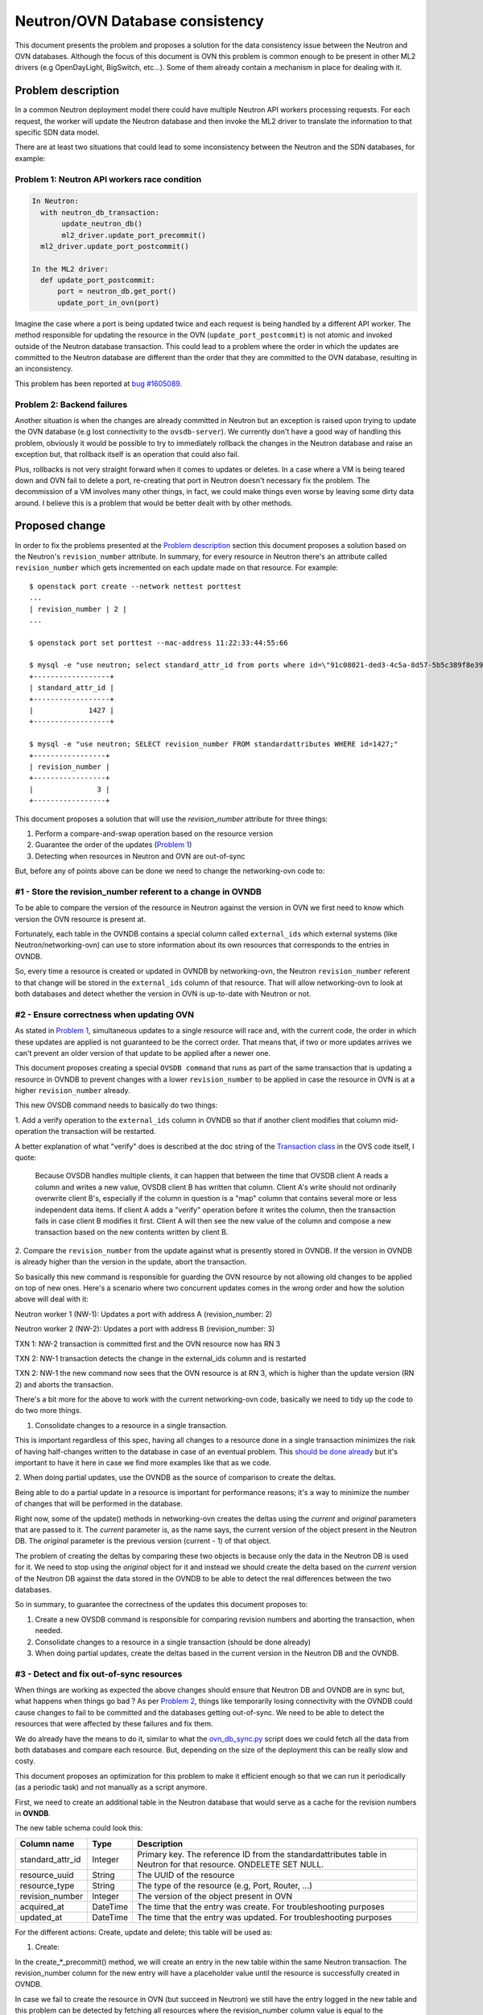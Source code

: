 ================================
Neutron/OVN Database consistency
================================

This document presents the problem and proposes a solution for the data
consistency issue between the Neutron and OVN databases. Although the
focus of this document is OVN this problem is common enough to be present
in other ML2 drivers (e.g OpenDayLight, BigSwitch, etc...). Some of them
already contain a mechanism in place for dealing with it.

Problem description
===================

In a common Neutron deployment model there could have multiple Neutron
API workers processing requests. For each request, the worker will update
the Neutron database and then invoke the ML2 driver to translate the
information to that specific SDN data model.

There are at least two situations that could lead to some inconsistency
between the Neutron and the SDN databases, for example:

.. _problem_1:

Problem 1: Neutron API workers race condition
---------------------------------------------

.. code-block:: python

  In Neutron:
    with neutron_db_transaction:
         update_neutron_db()
         ml2_driver.update_port_precommit()
    ml2_driver.update_port_postcommit()

  In the ML2 driver:
    def update_port_postcommit:
        port = neutron_db.get_port()
        update_port_in_ovn(port)

Imagine the case where a port is being updated twice and each request
is being handled by a different API worker. The method responsible for
updating the resource in the OVN (``update_port_postcommit``) is not
atomic and invoked outside of the Neutron database transaction. This could
lead to a problem where the order in which the updates are committed to
the Neutron database are different than the order that they are committed
to the OVN database, resulting in an inconsistency.

This problem has been reported at `bug #1605089
<https://bugs.launchpad.net/networking-ovn/+bug/1605089>`_.

.. _problem_2:

Problem 2: Backend failures
---------------------------

Another situation is when the changes are already committed in Neutron
but an exception is raised upon trying to update the OVN database (e.g
lost connectivity to the ``ovsdb-server``). We currently don't have a
good way of handling this problem, obviously it would be possible to try
to immediately rollback the changes in the Neutron database and raise an
exception but, that rollback itself is an operation that could also fail.

Plus, rollbacks is not very straight forward when it comes to updates
or deletes. In a case where a VM is being teared down and OVN fail to
delete a port, re-creating that port in Neutron doesn't necessary fix the
problem. The decommission of a VM involves many other things, in fact, we
could make things even worse by leaving some dirty data around. I believe
this is a problem that would be better dealt with by other methods.

Proposed change
===============

In order to fix the problems presented at the `Problem description`_
section this document proposes a solution based on the Neutron's
``revision_number`` attribute. In summary, for every resource in Neutron
there's an attribute called ``revision_number`` which gets incremented
on each update made on that resource. For example::

 $ openstack port create --network nettest porttest
 ...
 | revision_number | 2 |
 ...

 $ openstack port set porttest --mac-address 11:22:33:44:55:66

 $ mysql -e "use neutron; select standard_attr_id from ports where id=\"91c08021-ded3-4c5a-8d57-5b5c389f8e39\";"
 +------------------+
 | standard_attr_id |
 +------------------+
 |             1427 |
 +------------------+

 $ mysql -e "use neutron; SELECT revision_number FROM standardattributes WHERE id=1427;"
 +-----------------+
 | revision_number |
 +-----------------+
 |               3 |
 +-----------------+


This document proposes a solution that will use the `revision_number`
attribute for three things:

#. Perform a compare-and-swap operation based on the resource version
#. Guarantee the order of the updates (`Problem 1 <problem_1_>`_)
#. Detecting when resources in Neutron and OVN are out-of-sync

But, before any of points above can be done we need to change the
networking-ovn code to:


#1 - Store the revision_number referent to a change in OVNDB
------------------------------------------------------------

To be able to compare the version of the resource in Neutron against
the version in OVN we first need to know which version the OVN resource
is present at.

Fortunately, each table in the OVNDB contains a special column called
``external_ids`` which external systems (like Neutron/networking-ovn)
can use to store information about its own resources that corresponds
to the entries in OVNDB.

So, every time a resource is created or updated in OVNDB by
networking-ovn, the Neutron ``revision_number`` referent to that change
will be stored in the ``external_ids`` column of that resource. That
will allow networking-ovn to look at both databases and detect whether
the version in OVN is up-to-date with Neutron or not.


#2 - Ensure correctness when updating OVN
-----------------------------------------

As stated in `Problem 1 <problem_1_>`_, simultaneous updates to a single
resource will race and, with the current code, the order in which these
updates are applied is not guaranteed to be the correct order. That
means that, if two or more updates arrives we can't prevent an older
version of that update to be applied after a newer one.

This document proposes creating a special ``OVSDB command`` that runs
as part of the same transaction that is updating a resource in OVNDB to
prevent changes with a lower ``revision_number`` to be applied in case
the resource in OVN is at a higher ``revision_number`` already.

This new OVSDB command needs to basically do two things:

1. Add a verify operation to the ``external_ids`` column in OVNDB so
that if another client modifies that column mid-operation the transaction
will be restarted.

A better explanation of what "verify" does is described at the doc string
of the `Transaction class`_ in the OVS code itself, I quote:

 Because OVSDB handles multiple clients, it can happen that between
 the time that OVSDB client A reads a column and writes a new value,
 OVSDB client B has written that column.  Client A's write should not
 ordinarily overwrite client B's, especially if the column in question
 is a "map" column that contains several more or less independent data
 items.  If client A adds a "verify" operation before it writes the
 column, then the transaction fails in case client B modifies it first.
 Client A will then see the new value of the column and compose a new
 transaction based on the new contents written by client B.

2. Compare the ``revision_number`` from the update against what is
presently stored in OVNDB. If the version in OVNDB is already higher
than the version in the update, abort the transaction.

So basically this new command is responsible for guarding the OVN resource
by not allowing old changes to be applied on top of new ones. Here's a
scenario where two concurrent updates comes in the wrong order and how
the solution above will deal with it:

Neutron worker 1 (NW-1): Updates a port with address A (revision_number: 2)

Neutron worker 2 (NW-2): Updates a port with address B (revision_number: 3)

TXN 1: NW-2 transaction is committed first and the OVN resource now has RN 3

TXN 2: NW-1 transaction detects the change in the external_ids column and
is restarted

TXN 2: NW-1 the new command now sees that the OVN resource is at RN 3,
which is higher than the update version (RN 2) and aborts the transaction.

There's a bit more for the above to work with the current networking-ovn
code, basically we need to tidy up the code to do two more things.

1. Consolidate changes to a resource in a single transaction.

This is important regardless of this spec, having all changes to a
resource done in a single transaction minimizes the risk of having
half-changes written to the database in case of an eventual problem. This
`should be done already <https://review.openstack.org/#/c/515673>`_
but it's important to have it here in case we find more examples like
that as we code.

2. When doing partial updates, use the OVNDB as the source of comparison
to create the deltas.

Being able to do a partial update in a resource is important for
performance reasons; it's a way to minimize the number of changes that
will be performed in the database.

Right now, some of the update() methods in networking-ovn creates the
deltas using the *current* and *original* parameters that are passed to
it. The *current* parameter is, as the name says, the current version
of the object present in the Neutron DB. The *original* parameter is
the previous version (current - 1) of that object.

The problem of creating the deltas by comparing these two objects is
because only the data in the Neutron DB is used for it. We need to stop
using the *original* object for it and instead we should create the
delta based on the *current* version of the Neutron DB against the data
stored in the OVNDB to be able to detect the real differences between
the two databases.

So in summary, to guarantee the correctness of the updates this document
proposes to:

#. Create a new OVSDB command is responsible for comparing revision
   numbers and aborting the transaction, when needed.
#. Consolidate changes to a resource in a single transaction (should be
   done already)
#. When doing partial updates, create the deltas based in the current
   version in the Neutron DB and the OVNDB.


#3 - Detect and fix out-of-sync resources
-----------------------------------------

When things are working as expected the above changes should ensure
that Neutron DB and OVNDB are in sync but, what happens when things go
bad ? As per `Problem 2 <problem_2_>`_, things like temporarily losing
connectivity with the OVNDB could cause changes to fail to be committed
and the databases getting out-of-sync. We need to be able to detect the
resources that were affected by these failures and fix them.

We do already have the means to do it, similar to what the
`ovn_db_sync.py`_ script does we could fetch all the data from both
databases and compare each resource. But, depending on the size of the
deployment this can be really slow and costy.

This document proposes an optimization for this problem  to make it
efficient enough so that we can run it periodically (as a periodic task)
and not manually as a script anymore.

First, we need to create an additional table in the Neutron database
that would serve as a cache for the revision numbers in **OVNDB**.

The new table schema could look this:

================  ========  ===========
Column name       Type      Description
================  ========  ===========
standard_attr_id  Integer   Primary key. The reference ID from the
                            standardattributes table in Neutron for
                            that resource. ONDELETE SET NULL.
resource_uuid     String    The UUID of the resource
resource_type     String    The type of the resource (e.g, Port, Router, ...)
revision_number   Integer   The version of the object present in OVN
acquired_at       DateTime  The time that the entry was create. For
                            troubleshooting purposes
updated_at        DateTime  The time that the entry was updated. For
                            troubleshooting purposes
================  ========  ===========

For the different actions: Create, update and delete; this table will be
used as:


1. Create:

In the create_*_precommit() method, we will create an entry in the new
table within the same Neutron transaction. The revision_number column
for the new entry will have a placeholder value until the resource is
successfully created in OVNDB.

In case we fail to create the resource in OVN (but succeed in Neutron)
we still have the entry logged in the new table and this problem can
be detected by fetching all resources where the revision_number column
value is equal to the placeholder value.

The pseudo-code will look something like this:

.. code-block:: python

    def create_port_precommit(ctx, port):
        create_initial_revision(port['id'], revision_number=-1,
                                session=ctx.session)

    def create_port_postcommit(ctx, port):
        create_port_in_ovn(port)
        bump_revision(port['id'], revision_number=port['revision_number'])


2. Update:

For update it's simpler, we need to bump the revision number for
that resource **after** the OVN transaction is committed in the
update_*_postcommit() method. That way, if an update fails to be applied
to OVN the inconsistencies can be detected by a JOIN between the new
table and the ``standardattributes`` table where the revision_number
columns does not match.

The pseudo-code will look something like this:

.. code-block:: python

    def update_port_postcommit(ctx, port):
        update_port_in_ovn(port)
        bump_revision(port['id'], revision_number=port['revision_number'])


3. Delete:

The ``standard_attr_id`` column in the new table is a foreign key
constraint with a ``ONDELETE=SET NULL`` set. That means that, upon
Neutron deleting a resource the ``standard_attr_id`` column in the new
table will be set to *NULL*.

If deleting a resource succeeds in Neutron but fails in OVN, the
inconsistency can be detect by looking at all resources that has a
``standard_attr_id`` equals to NULL.

The pseudo-code will look something like this:

.. code-block:: python

    def delete_port_postcommit(ctx, port):
        delete_port_in_ovn(port)
        delete_revision(port['id'])


With the above optimization it's possible to create a periodic task that
can run quite frequently to detect and fix the inconsistencies caused
by random backend failures.

.. note::
   There's no lock linking both database updates in the postcommit()
   methods. So, it's true that the method bumping the revision_number
   column in the new table in Neutron DB could still race but, that
   should be fine because this table acts like a cache and the real
   revision_number has been written in OVNDB.

   The mechanism that will detect and fix the out-of-sync resources should
   detect this inconsistency as well and, based on the revision_number
   in OVNDB, decide whether to sync the resource or only bump the
   revision_number in the cache table (in case the resource is already
   at the right version).


Refereces
=========

* There's a chain of patches with a proof of concept for this approach,
  they start at: https://review.openstack.org/#/c/517049/

Alternatives
============

Journaling
----------

An alternative solution to this problem is *journaling*. The basic
idea is to create another table in the Neutron database and log every
operation (create, update and delete) instead of passing it directly to
the SDN controller.

A separated thread (or multiple instances of it) is then responsible
for reading this table and applying the operations to the SDN backend.

This approach has been used and validated
by drivers such as `networking-odl
<https://docs.openstack.org/networking-odl/latest/contributor/drivers_architecture.html#v2-design>`_.

An attempt to implement this approach
in *networking-ovn* can be found `here
<https://review.openstack.org/#/q/project:openstack/networking-ovn+topic:bug/1605089-journaling>`_.

Some things to keep in mind about this approach:

* The code can get quite complex as this approach is not only about
  applying the changes to the SDN backend asynchronously. The dependencies
  between each resource as well as their operations also needs to be
  computed. For example, before attempting to create a router port the
  router that this port belongs to needs to be created. Or, before
  attempting to delete a network all the dependent resources on it
  (subnets, ports, etc...) needs to be processed first.

* The number of journal threads running can cause problems. In my tests
  I had three controllers, each one with 24 CPU cores (Intel Xeon E5-2620
  with hyperthreading enabled) and 64GB RAM. Running 1 journal thread
  per Neutron API worker has caused ``ovsdb-server`` to misbehave
  when under heavy pressure [1]_. Running multiple journal threads
  seem to be causing other types of problems `in other drivers as well
  <https://bugs.launchpad.net/networking-odl/+bug/1683797>`_.

* When under heavy pressure [1]_, I noticed that the journal
  threads could come to a halt (or really slowed down) while the
  API workers were handling a lot of requests. This resulted in some
  operations taking more than a minute to be processed. This behaviour
  can be seem `in this screenshot <http://i.imgur.com/GDG8Mic.png>`_.

.. TODO find a better place to host that image

* Given that the 1 journal thread per Neutron API worker approach
  is problematic, determining the right number of journal threads is
  also difficult. In my tests, I've noticed that 3 journal threads
  per controller worked better but that number was pure based on
  ``trial & error``. In production this number should probably be
  calculated based in the environment, perhaps something like `TripleO
  <http://tripleo.org>`_ (or any upper layer) would be in a better
  position to make that decision.

* At least temporarily, the data in the Neutron database is duplicated
  between the normal tables and the journal one.

* Some operations like creating a new
  resource via Neutron's API will return `HTTP 201
  <https://en.wikipedia.org/wiki/List_of_HTTP_status_codes#2xx_Success>`_,
  which indicates that the resource has been created and is ready to
  be used, but as these resources are created asynchronously one could
  argue that the HTTP codes are now misleading. As a note, the resource
  will be created at the Neutron database by the time the HTTP request
  returns but it may not be present in the SDN backend yet.

Given all considerations, this approach is still valid and the fact
that it's already been used by other ML2 drivers makes it more open for
collaboration and code sharing.

.. _`Transaction class`: https://github.com/openvswitch/ovs/blob/3728b3b0316b44d1f9181be115b63ea85ff5883c/python/ovs/db/idl.py#L1014-L1055

.. _`ovn_db_sync.py`: https://github.com/openstack/networking-ovn/blob/a9af75cd3ce6cd6685b6435b325c97cacc83ce0e/networking_ovn/ovn_db_sync.py

.. rubric:: Footnotes

.. [1] I ran the tests using `Browbeat
  <https://github.com/openstack/browbeat>`_ which is basically orchestrate
  `Openstack Rally <https://github.com/openstack/rally>`_ and monitor the
  machine's usage of resources.
